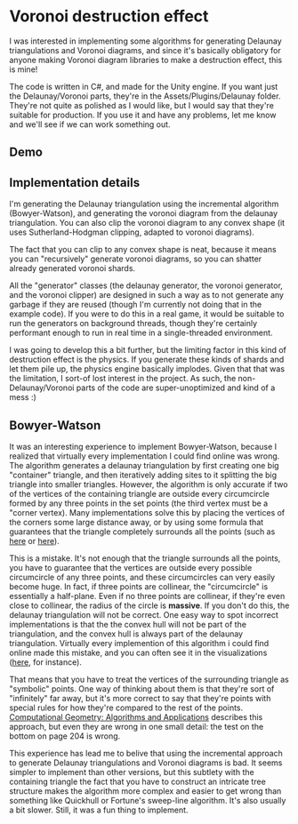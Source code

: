 
* Voronoi destruction effect
I was interested in implementing some algorithms for generating
Delaunay triangulations and Voronoi diagrams, and since it's basically
obligatory for anyone making Voronoi diagram libraries to make a
destruction effect, this is mine!

The code is written in C#, and made for the Unity engine. If you want
just the Delaunay/Voronoi parts, they're in the
Assets/Plugins/Delaunay folder. They're not quite as polished as I
would like, but I would say that they're suitable for production. If
you use it and have any problems, let me know and we'll see if we can
work something out.

** Demo
[[https://thumbs.gfycat.com/FoolhardyNegligibleGreyhounddog-size_restricted.gif]]

** Implementation details
I'm generating the Delaunay triangulation using the incremental
algorithm (Bowyer-Watson), and generating the voronoi diagram from the
delaunay triangulation. You can also clip the voronoi diagram to any
convex shape (it uses Sutherland-Hodgman clipping, adapted to voronoi
diagrams).

The fact that you can clip to any convex shape is neat, because it
means you can "recursively" generate voronoi diagrams, so you can
shatter already generated voronoi shards.

All the "generator" classes (the delaunay generator, the voronoi
generator, and the voronoi clipper) are designed in such a way as to
not generate any garbage if they are reused (though I'm currently not
doing that in the example code). If you were to do this in a real
game, it would be suitable to run the generators on background
threads, though they're certainly performant enough to run in real
time in a single-threaded environment.

I was going to develop this a bit further, but the limiting factor in
this kind of destruction effect is the physics. If you generate these
kinds of shards and let them pile up, the physics engine basically
implodes. Given that that was the limitation, I sort-of lost interest
in the project. As such, the non-Delaunay/Voronoi parts of the code
are super-unoptimized and kind of a mess :)

** Bowyer-Watson
It was an interesting experience to implement Bowyer-Watson, because I
realized that virtually every implementation I could find online was
wrong. The algorithm generates a delaunay triangulation by first
creating one big "container" triangle, and then iteratively adding
sites to it splitting the big triangle into smaller triangles.
However, the algorithm is only accurate if two of the vertices of the
containing triangle are outside every circumcircle formed by any three
points in the set points (the third vertex must be a "corner vertex).
Many implementations solve this by placing the vertices of the corners
some large distance away, or by using some formula that guarantees
that the triangle completely surrounds all the points (such as [[https://github.com/axelboc/voronoi-delaunay/blob/master/app/lib/voronoi.js#L130][here]] or
[[https://github.com/ariqchowdhury/bowyer-watson/blob/master/bowyer_watson.go#L55][here]]).

This is a mistake. It's not enough that the triangle surrounds all the
points, you have to guarantee that the vertices are outside every
possible circumcircle of any three points, and these circumcircles can
very easily become huge. In fact, if three points are collinear,
the "circumcircle" is essentially a half-plane. Even if no three
points are collinear, if they're even close to collinear, the radius
of the circle is *massive*. If you don't do this, the delaunay
triangulation will not be correct. One easy way to spot incorrect
implementations is that the the convex hull will not be part of the
triangulation, and the convex hull is always part of the delaunay
triangulation. Virtually every implemention of this algorithm i could
find online made this mistake, and you can often see it in the
visualizations ([[https://cdn.rawgit.com/axelboc/voronoi-delaunay/v2.1/index.htm][here]], for instance).

That means that you have to treat the vertices of the surrounding
triangle as "symbolic" points. One way of thinking about them is that
they're sort of "infinitely" far away, but it's more correct to say
that they're points with special rules for how they're compared to the
rest of the points. [[http://www.cs.uu.nl/geobook/interpolation.pdf][Computational Geometry: Algorithms and
Applications]] describes this approach, but even they are wrong in one
small detail: the test on the bottom on page 204 is wrong.

This experience has lead me to belive that using the incremental
approach to generate Delaunay triangulations and Voronoi diagrams is
bad. It seems simpler to implement than other versions, but this
subtlety with the containing triangle the fact that you have to
construct an intricate tree structure makes the algorithm more complex
and easier to get wrong than something like Quickhull or Fortune's
sweep-line algorithm. It's also usually a bit slower. Still, it was a
fun thing to implement.
